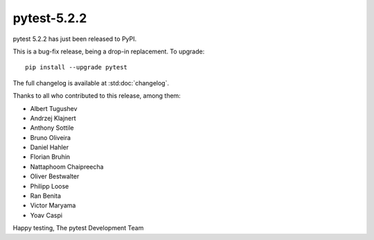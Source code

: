 pytest-5.2.2
=======================================

pytest 5.2.2 has just been released to PyPI.

This is a bug-fix release, being a drop-in replacement. To upgrade::

  pip install --upgrade pytest

The full changelog is available at :std:doc:`changelog`.

Thanks to all who contributed to this release, among them:

* Albert Tugushev
* Andrzej Klajnert
* Anthony Sottile
* Bruno Oliveira
* Daniel Hahler
* Florian Bruhin
* Nattaphoom Chaipreecha
* Oliver Bestwalter
* Philipp Loose
* Ran Benita
* Victor Maryama
* Yoav Caspi


Happy testing,
The pytest Development Team
